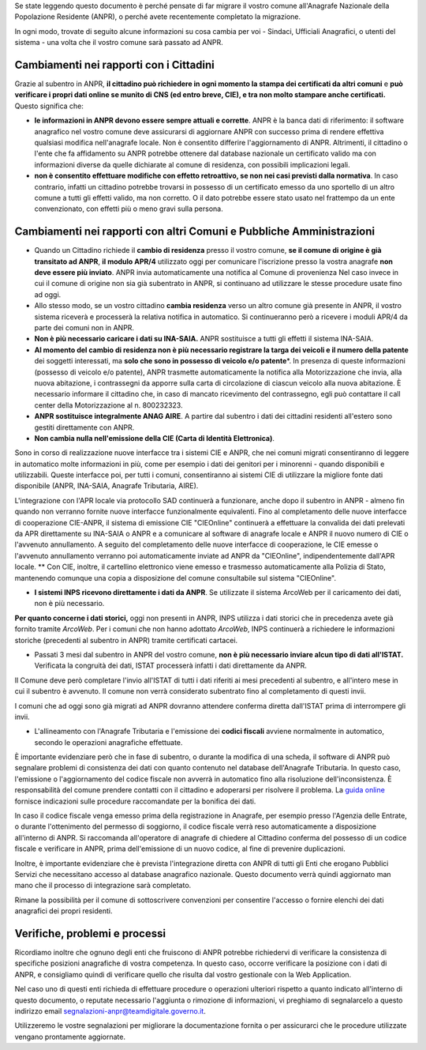 Se state leggendo questo documento è perché pensate di far migrare il
vostro comune all'Anagrafe Nazionale della Popolazione Residente (ANPR),
o perché avete recentemente completato la migrazione.

In ogni modo, trovate di seguito alcune informazioni su cosa cambia per
voi - Sindaci, Ufficiali Anagrafici, o utenti del sistema - una volta
che il vostro comune sarà passato ad ANPR.

Cambiamenti nei rapporti con i Cittadini
----------------------------------------

Grazie al subentro in ANPR, **il cittadino può richiedere in ogni
momento la stampa dei certificati da altri comuni** e **può verificare i
propri dati online se munito di CNS (ed entro breve, CIE), e tra non
molto stampare anche certificati.** Questo significa che:

-  **le informazioni in ANPR devono essere sempre attuali e corrette**.
   ANPR è la banca dati di riferimento: il software anagrafico nel
   vostro comune deve assicurarsi di aggiornare ANPR con successo prima
   di rendere effettiva qualsiasi modifica nell'anagrafe locale. Non è
   consentito differire l'aggiornamento di ANPR. Altrimenti, il
   cittadino o l'ente che fa affidamento su ANPR potrebbe ottenere dal
   database nazionale un certificato valido ma con informazioni diverse
   da quelle dichiarate al comune di residenza, con possibili
   implicazioni legali.

-  **non è consentito effettuare modifiche con effetto retroattivo, se
   non nei casi previsti dalla normativa**. In caso contrario, infatti
   un cittadino potrebbe trovarsi in possesso di un certificato emesso
   da uno sportello di un altro comune a tutti gli effetti valido, ma
   non corretto. O il dato potrebbe essere stato usato nel frattempo da
   un ente convenzionato, con effetti più o meno gravi sulla persona.

Cambiamenti nei rapporti con altri Comuni e Pubbliche Amministrazioni
---------------------------------------------------------------------

-  Quando un Cittadino richiede il **cambio di residenza** presso il
   vostro comune, **se il comune di origine è già transitato ad ANPR**,
   **il modulo APR/4** utilizzato oggi per comunicare l'iscrizione
   presso la vostra anagrafe **non deve essere più inviato**. ANPR invia
   automaticamente una notifica al Comune di provenienza Nel caso invece
   in cui il comune di origine non sia già subentrato in ANPR, si
   continuano ad utilizzare le stesse procedure usate fino ad oggi.

-  Allo stesso modo, se un vostro cittadino **cambia residenza** verso
   un altro comune già presente in ANPR, il vostro sistema riceverà e
   processerà la relativa notifica in automatico. Si continueranno però
   a ricevere i moduli APR/4 da parte dei comuni non in ANPR.

-  **Non è più necessario caricare i dati su INA-SAIA.** ANPR
   sostituisce a tutti gli effetti il sistema INA-SAIA.

-  **Al momento del cambio di residenza non è più necessario registrare
   la targa dei veicoli e il numero della patente** dei soggetti
   interessati, ma **solo che sono in possesso di veicolo e/o
   patente**\ \*. In presenza di queste informazioni (possesso di
   veicolo e/o patente), ANPR trasmette automaticamente la notifica alla
   Motorizzazione che invia, alla nuova abitazione, i contrassegni da
   apporre sulla carta di circolazione di ciascun veicolo alla nuova
   abitazione. È necessario informare il cittadino che, in caso di
   mancato ricevimento del contrassegno, egli può contattare il call
   center della Motorizzazione al n. 800232323.

-  **ANPR sostituisce integralmente ANAG AIRE**. A partire dal subentro
   i dati dei cittadini residenti all'estero sono gestiti direttamente
   con ANPR.

-  **Non cambia nulla nell'emissione della CIE (Carta di Identità
   Elettronica)**.

Sono in corso di realizzazione nuove interfacce tra i sistemi CIE e
ANPR, che nei comuni migrati consentiranno di leggere in automatico
molte informazioni in più, come per esempio i dati dei genitori per i
minorenni - quando disponibili e utilizzabili. Queste interfacce poi,
per tutti i comuni, consentiranno ai sistemi CIE di utilizzare la
migliore fonte dati disponibile (ANPR, INA-SAIA, Anagrafe Tributaria,
AIRE).

L'integrazione con l'APR locale via protocollo SAD continuerà a
funzionare, anche dopo il subentro in ANPR - almeno fin quando non
verranno fornite nuove interfacce funzionalmente equivalenti. Fino al
completamento delle nuove interfacce di cooperazione CIE-ANPR, il
sistema di emissione CIE "CIEOnline" continuerà a effettuare la
convalida dei dati prelevati da APR direttamente su INA-SAIA o ANPR e a
comunicare al software di anagrafe locale e ANPR il nuovo numero di CIE
o l'avvenuto annullamento. A seguito del completamento delle nuove
interfacce di cooperazione, le CIE emesse o l'avvenuto annullamento
verranno poi automaticamente inviate ad ANPR da "CIEOnline",
indipendentemente dall'APR locale. \*\* Con CIE, inoltre, il cartellino
elettronico viene emesso e trasmesso automaticamente alla Polizia di
Stato, mantenendo comunque una copia a disposizione del comune
consultabile sul sistema "CIEOnline".

-  **I sistemi INPS ricevono direttamente i dati da ANPR**. Se
   utilizzate il sistema ArcoWeb per il caricamento dei dati, non è più
   necessario.

**Per quanto concerne i dati storici,** oggi non presenti in ANPR, INPS
utilizza i dati storici che in precedenza avete già fornito tramite
*ArcoWeb*. Per i comuni che non hanno adottato *ArcoWeb*, INPS
continuerà a richiedere le informazioni storiche (precedenti al subentro
in ANPR) tramite certificati cartacei.

-  Passati 3 mesi dal subentro in ANPR del vostro comune, **non è più
   necessario inviare alcun tipo di dati all'ISTAT.** Verificata la
   congruità dei dati, ISTAT processerà infatti i dati direttamente da
   ANPR.

Il Comune deve però completare l'invio all'ISTAT di tutti i dati
riferiti ai mesi precedenti al subentro, e all'intero mese in cui il
subentro è avvenuto. Il comune non verrà considerato subentrato fino al
completamento di questi invii.

I comuni che ad oggi sono già migrati ad ANPR dovranno attendere
conferma diretta dall'ISTAT prima di interrompere gli invii.

-  L'allineamento con l'Anagrafe Tributaria e l'emissione dei **codici
   fiscali** avviene normalmente in automatico, secondo le operazioni
   anagrafiche effettuate.

È importante evidenziare però che in fase di subentro, o durante la
modifica di una scheda, il software di ANPR può segnalare problemi di
consistenza dei dati con quanto contenuto nel database dell'Anagrafe
Tributaria. In questo caso, l'emissione o l'aggiornamento del codice
fiscale non avverrà in automatico fino alla risoluzione
dell'inconsistenza. È responsabilità del comune prendere contatti con il
cittadino e adoperarsi per risolvere il problema. La `guida
online <../subentro/index.html>`__ fornisce indicazioni sulle procedure
raccomandate per la bonifica dei dati.

In caso il codice fiscale venga emesso prima della registrazione in
Anagrafe, per esempio presso l'Agenzia delle Entrate, o durante
l'ottenimento del permesso di soggiorno, il codice fiscale verrà reso
automaticamente a disposizione all'interno di ANPR. Si raccomanda
all'operatore di anagrafe di chiedere al Cittadino conferma del possesso
di un codice fiscale e verificare in ANPR, prima dell'emissione di un
nuovo codice, al fine di prevenire duplicazioni.

Inoltre, è importante evidenziare che è prevista l'integrazione diretta
con ANPR di tutti gli Enti che erogano Pubblici Servizi che necessitano
accesso al database anagrafico nazionale. Questo documento verrà quindi
aggiornato man mano che il processo di integrazione sarà completato.

Rimane la possibilità per il comune di sottoscrivere convenzioni per
consentire l'accesso o fornire elenchi dei dati anagrafici dei propri
residenti.

Verifiche, problemi e processi
------------------------------

Ricordiamo inoltre che ognuno degli enti che fruiscono di ANPR potrebbe
richiedervi di verificare la consistenza di specifiche posizioni
anagrafiche di vostra competenza. In questo caso, occorre verificare la
posizione con i dati di ANPR, e consigliamo quindi di verificare quello
che risulta dal vostro gestionale con la Web Application.

Nel caso uno di questi enti richieda di effettuare procedure o
operazioni ulteriori rispetto a quanto indicato all'interno di questo
documento, o reputate necessario l'aggiunta o rimozione di informazioni,
vi preghiamo di segnalarcelo a questo indirizzo email
segnalazioni-anpr@teamdigitale.governo.it.

Utilizzeremo le vostre segnalazioni per migliorare la documentazione
fornita o per assicurarci che le procedure utilizzate vengano
prontamente aggiornate.
